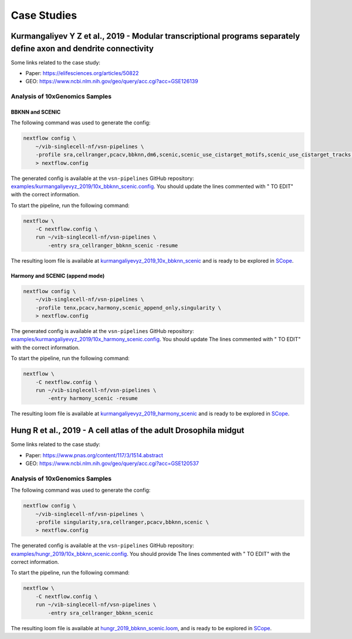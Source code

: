 Case Studies
=============

Kurmangaliyev Y Z et al., 2019 - Modular transcriptional programs separately define axon and dendrite connectivity
-------------------------------------------------------------------------------------------------------------------

Some links related to the case study:

- Paper: https://elifesciences.org/articles/50822
- GEO: https://www.ncbi.nlm.nih.gov/geo/query/acc.cgi?acc=GSE126139

Analysis of 10xGenomics Samples
*******************************

BBKNN and SCENIC
++++++++++++++++

The following command was used to generate the config:

.. code:: bash

    nextflow config \
        ~/vib-singlecell-nf/vsn-pipelines \
        -profile sra,cellranger,pcacv,bbknn,dm6,scenic,scenic_use_cistarget_motifs,scenic_use_cistarget_tracks,singularity,qsub \
        > nextflow.config

The generated config is available at the ``vsn-pipelines`` GitHub repository: `examples/kurmangaliyevyz_2019/10x_bbknn_scenic.config`_. You should update the lines commented with " TO EDIT" with the correct information.

.. _`examples/kurmangaliyevyz_2019/10x_bbknn_scenic.config`: https://github.com/vib-singlecell-nf/vsn-pipelines/blob/master/examples/kurmangaliyevyz_2019/10x_bbknn_scenic.config

To start the pipeline, run the following command:

.. code:: bash

    nextflow \
        -C nextflow.config \
        run ~/vib-singlecell-nf/vsn-pipelines \
            -entry sra_cellranger_bbknn_scenic -resume

The resulting loom file is available at `kurmangaliyevyz_2019_10x_bbknn_scenic`_ and is ready to be explored in `SCope <http://scope.aertslab.org/>`_.

.. _`kurmangaliyevyz_2019_10x_bbknn_scenic`: https://cloud.aertslab.org/index.php/s/dpmQyKAW5cWn9RF

Harmony and SCENIC (append mode)
++++++++++++++++++++++++++++++++

.. code:: bash

    nextflow config \
        ~/vib-singlecell-nf/vsn-pipelines \
        -profile tenx,pcacv,harmony,scenic_append_only,singularity \
        > nextflow.config

The generated config is available at the ``vsn-pipelines`` GitHub repository: `examples/kurmangaliyevyz_2019/10x_harmony_scenic.config`_. You should update The lines commented with " TO EDIT" with the correct information.

.. _`examples/kurmangaliyevyz_2019/10x_harmony_scenic.config`: https://github.com/vib-singlecell-nf/vsn-pipelines/blob/master/examples/kurmangaliyevyz_2019/10x_harmony_scenic.config

To start the pipeline, run the following command:

.. code:: bash

    nextflow \
        -C nextflow.config \
        run ~/vib-singlecell-nf/vsn-pipelines \
            -entry harmony_scenic -resume

The resulting loom file is available at `kurmangaliyevyz_2019_harmony_scenic`_ and is ready to be explored in `SCope <http://scope.aertslab.org/>`_.

.. _`kurmangaliyevyz_2019_harmony_scenic`: https://cloud.aertslab.org/index.php/s/92bR4LfLDbtDM8F

Hung R et al., 2019 - A cell atlas of the adult Drosophila midgut
-----------------------------------------------------------------

Some links related to the case study:

- Paper: https://www.pnas.org/content/117/3/1514.abstract
- GEO: https://www.ncbi.nlm.nih.gov/geo/query/acc.cgi?acc=GSE120537

Analysis of 10xGenomics Samples
*******************************

The following command was used to generate the config:

.. code:: bash

    nextflow config \
        ~/vib-singlecell-nf/vsn-pipelines \
        -profile singularity,sra,cellranger,pcacv,bbknn,scenic \
        > nextflow.config


The generated config is available at the ``vsn-pipelines`` GitHub repository: `examples/hungr_2019/10x_bbknn_scenic.config`_.  You should provide The lines commented with " TO EDIT" with the correct information.

.. _`examples/hungr_2019/10x_bbknn_scenic.config`: https://github.com/vib-singlecell-nf/vsn-pipelines/blob/master/examples/hungr_2019/10x_bbknn_scenic.config

To start the pipeline, run the following command:

.. code:: bash

    nextflow \
        -C nextflow.config \
        run ~/vib-singlecell-nf/vsn-pipelines \
            -entry sra_cellranger_bbknn_scenic


The resulting loom file is available at `hungr_2019_bbknn_scenic.loom`_, and is ready to be explored in `SCope <http://scope.aertslab.org/>`_.

.. _`hungr_2019_bbknn_scenic.loom`: https://cloud.aertslab.org/index.php/s/PeBcfa8ggzbjZRr